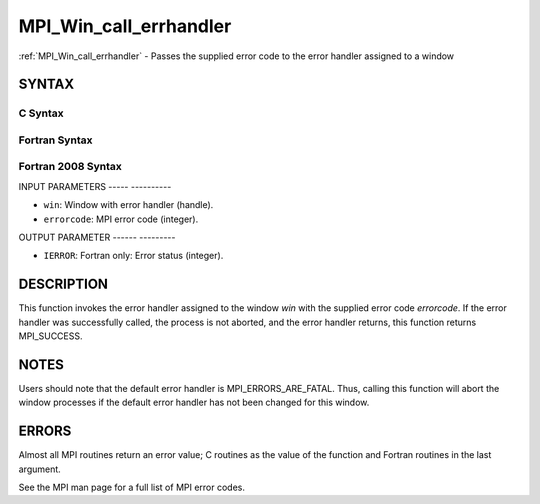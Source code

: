 .. _mpi_win_call_errhandler:

MPI_Win_call_errhandler
=======================
.. include_body

:ref:`MPI_Win_call_errhandler` - Passes the supplied error code to the
error handler assigned to a window

SYNTAX
------

C Syntax
^^^^^^^^

.. code-block:: c
   :linenos:

   #include <mpi.h>
   int MPI_Win_call_errhandler(MPI_Win win, int errorcode)

Fortran Syntax
^^^^^^^^^^^^^^

.. code-block:: fortran
   :linenos:

   USE MPI
   ! or the older form: INCLUDE 'mpif.h'
   MPI_WIN_CALL_ERRHANDLER(WIN, ERRORCODE, IERROR)
   	INTEGER	WIN, ERRORCODE, IERROR

Fortran 2008 Syntax
^^^^^^^^^^^^^^^^^^^

.. code-block:: fortran
   :linenos:

   USE mpi_f08
   MPI_Win_call_errhandler(win, errorcode, ierror)
   	TYPE(MPI_Win), INTENT(IN) :: win
   	INTEGER, INTENT(IN) :: errorcode
   	INTEGER, OPTIONAL, INTENT(OUT) :: ierror

INPUT PARAMETERS
----- ----------

* ``win``: Window with error handler (handle). 

* ``errorcode``: MPI error code (integer). 

OUTPUT PARAMETER
------ ---------

* ``IERROR``: Fortran only: Error status (integer). 

DESCRIPTION
-----------

This function invokes the error handler assigned to the window *win*
with the supplied error code *errorcode*. If the error handler was
successfully called, the process is not aborted, and the error handler
returns, this function returns MPI_SUCCESS.

NOTES
-----

Users should note that the default error handler is
MPI_ERRORS_ARE_FATAL. Thus, calling this function will abort the window
processes if the default error handler has not been changed for this
window.

ERRORS
------

Almost all MPI routines return an error value; C routines as the value
of the function and Fortran routines in the last argument.

See the MPI man page for a full list of MPI error codes.


.. seealso::    :ref:`MPI_Win_create_errhandler`    :ref:`MPI_Win_set_errhandler` 
